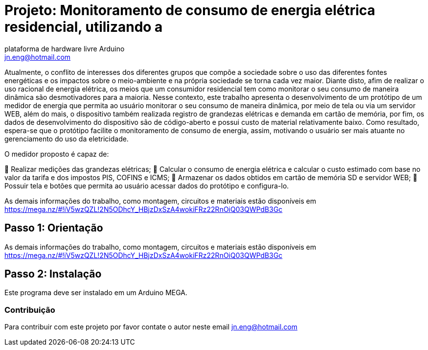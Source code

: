 :Autor: Jackson S. Andrade
:Email: jn.eng@hotmail.com
:Date: 30/03/2017
:Revisão: versão final 
:Licença: Domínio Público 

= Projeto: Monitoramento de consumo de energia elétrica residencial, utilizando a
plataforma de hardware livre Arduino

Atualmente, o conflito de interesses dos diferentes grupos que compõe a sociedade sobre o uso
das diferentes fontes energéticas e os impactos sobre o meio-ambiente e na própria sociedade
se torna cada vez maior. Diante disto, afim de realizar o uso racional de energia elétrica, os
meios que um consumidor residencial tem como monitorar o seu consumo de maneira dinâmica
são desmotivadores para a maioria. Nesse contexto, este trabalho apresenta o desenvolvimento
de um protótipo de um medidor de energia que permita ao usuário monitorar o seu consumo de
maneira dinâmica, por meio de tela ou via um servidor WEB, além do mais, o dispositivo
também realizada registro de grandezas elétricas e demanda em cartão de memória, por fim, os
dados de desenvolvimento do dispositivo são de código-aberto e possui custo de material
relativamente baixo. Como resultado, espera-se que o protótipo facilite o monitoramento de
consumo de energia, assim, motivando o usuário ser mais atuante no gerenciamento do uso da
eletricidade.

O medidor proposto é capaz de:

 Realizar medições das grandezas elétricas;
 Calcular o consumo de energia elétrica e calcular o custo estimado com base no
valor da tarifa e dos impostos PIS, COFINS e ICMS;
 Armazenar os dados obtidos em cartão de memória SD e servidor
WEB;
 Possuir tela e botões que permita ao usuário acessar dados do protótipo e
configura-lo.

As demais informações do trabalho, como montagem, circuitos e materiais estão disponíveis 
em https://mega.nz/#!iV5wzQZL!2N5ODhcY_HBjzDxSzA4wokiFRz22RnOiQ03QWPdB3Gc

== Passo 1: Orientação

As demais informações do trabalho, como montagem, circuitos e materiais estão disponíveis 
em https://mega.nz/#!iV5wzQZL!2N5ODhcY_HBjzDxSzA4wokiFRz22RnOiQ03QWPdB3Gc

== Passo 2: Instalação

Este programa deve ser instalado em um Arduino MEGA.

=== Contribuição

Para contribuir com este projeto por favor contate o autor neste email jn.eng@hotmail.com

|===



